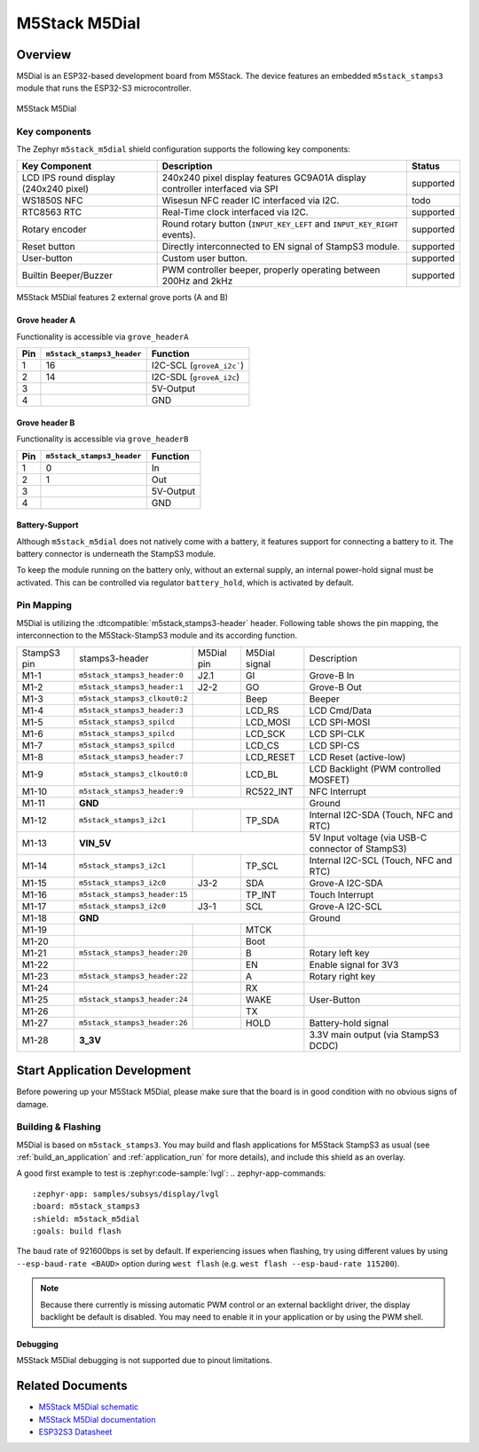 .. _m5stack_m5dial:

M5Stack M5Dial
##############

Overview
********

M5Dial is an ESP32-based development board from M5Stack.
The device features an embedded ``m5stack_stamps3`` module that runs
the ESP32-S3 microcontroller.

.. figure:: img/m5stack_m5dial.webp
        :align: center
        :alt: M5Stack M5Dial

        M5Stack M5Dial

Key components
==============

The Zephyr ``m5stack_m5dial`` shield configuration supports the following key components:

+------------------------+-----------------------------------------------------------------------+------------+
| Key Component          | Description                                                           | Status     |
+========================+=======================================================================+============+
| LCD IPS round display  | 240x240 pixel display features GC9A01A display controller interfaced  | supported  |
| (240x240 pixel)        | via SPI                                                               |            |
+------------------------+-----------------------------------------------------------------------+------------+
| WS1850S NFC            | Wisesun NFC reader IC interfaced via I2C.                             | todo       |
+------------------------+-----------------------------------------------------------------------+------------+
| RTC8563 RTC            | Real-Time clock interfaced via I2C.                                   | supported  |
+------------------------+-----------------------------------------------------------------------+------------+
| Rotary encoder         | Round rotary button (``INPUT_KEY_LEFT`` and ``INPUT_KEY_RIGHT``       | supported  |
|                        | events).                                                              |            |
+------------------------+-----------------------------------------------------------------------+------------+
| Reset button           | Directly interconnected to EN signal of StampS3 module.               | supported  |
+------------------------+-----------------------------------------------------------------------+------------+
| User-button            | Custom user button.                                                   | supported  |
+------------------------+-----------------------------------------------------------------------+------------+
| Builtin Beeper/Buzzer  | PWM controller beeper, properly operating between 200Hz and 2kHz      | supported  |
+------------------------+-----------------------------------------------------------------------+------------+

M5Stack M5Dial features 2 external grove ports (A and B)

Grove header A
---------------

Functionality is accessible via ``grove_headerA``

+-----+----------------------------+---------------------------+
| Pin | ``m5stack_stamps3_header`` | Function                  |
+=====+============================+===========================+
| 1   | 16                         | I2C-SCL (``groveA_i2c```) |
+-----+----------------------------+---------------------------+
| 2   | 14                         | I2C-SDL (``groveA_i2c``)  |
+-----+----------------------------+---------------------------+
| 3   |                            | 5V-Output                 |
+-----+----------------------------+---------------------------+
| 4   |                            | GND                       |
+-----+----------------------------+---------------------------+


Grove header B
---------------

Functionality is accessible via ``grove_headerB``

+-----+----------------------------+-----------+
| Pin | ``m5stack_stamps3_header`` | Function  |
+=====+============================+===========+
| 1   | 0                          | In        |
+-----+----------------------------+-----------+
| 2   | 1                          | Out       |
+-----+----------------------------+-----------+
| 3   |                            | 5V-Output |
+-----+----------------------------+-----------+
| 4   |                            | GND       |
+-----+----------------------------+-----------+


Battery-Support
---------------

Although ``m5stack_m5dial`` does not natively come with a battery, it features
support for connecting a battery to it. The battery connector is underneath the
StampS3 module.

To keep the module running on the battery only, without an external supply, an
internal power-hold signal must be activated. This can be controlled via regulator
``battery_hold``, which is activated by default.

Pin Mapping
===========

M5Dial is utilizing the :dtcompatible:`m5stack,stamps3-header` header.
Following table shows the pin mapping, the interconnection to the
M5Stack-StampS3 module and its according function.

+----------+--------------------------------+---------+-----------+-----------------------------------+
| StampS3  | stamps3-header                 | M5Dial  | M5Dial    | Description                       |
| pin      |                                | pin     | signal    |                                   |
+----------+--------------------------------+---------+-----------+-----------------------------------+
| M1-1     | ``m5stack_stamps3_header:0``   | J2.1    | GI        | Grove-B In                        |
+----------+--------------------------------+---------+-----------+-----------------------------------+
| M1-2     | ``m5stack_stamps3_header:1``   | J2-2    | GO        | Grove-B Out                       |
+----------+--------------------------------+---------+-----------+-----------------------------------+
| M1-3     | ``m5stack_stamps3_clkout0:2``  |         | Beep      | Beeper                            |
+----------+--------------------------------+---------+-----------+-----------------------------------+
| M1-4     | ``m5stack_stamps3_header:3``   |         | LCD_RS    | LCD Cmd/Data                      |
+----------+--------------------------------+---------+-----------+-----------------------------------+
| M1-5     | ``m5stack_stamps3_spilcd``     |         | LCD_MOSI  | LCD SPI-MOSI                      |
+----------+--------------------------------+---------+-----------+-----------------------------------+
| M1-6     | ``m5stack_stamps3_spilcd``     |         | LCD_SCK   | LCD SPI-CLK                       |
+----------+--------------------------------+---------+-----------+-----------------------------------+
| M1-7     | ``m5stack_stamps3_spilcd``     |         | LCD_CS    | LCD SPI-CS                        |
+----------+--------------------------------+---------+-----------+-----------------------------------+
| M1-8     | ``m5stack_stamps3_header:7``   |         | LCD_RESET | LCD Reset (active-low)            |
+----------+--------------------------------+---------+-----------+-----------------------------------+
| M1-9     | ``m5stack_stamps3_clkout0:0``  |         | LCD_BL    | LCD Backlight                     |
|          |                                |         |           | (PWM controlled MOSFET)           |
+----------+--------------------------------+---------+-----------+-----------------------------------+
| M1-10    | ``m5stack_stamps3_header:9``   |         | RC522_INT | NFC Interrupt                     |
+----------+--------------------------------+---------+-----------+-----------------------------------+
| M1-11    | **GND**                                              | Ground                            |
+----------+--------------------------------+---------+-----------+-----------------------------------+
| M1-12    | ``m5stack_stamps3_i2c1``       |         | TP_SDA    | Internal I2C-SDA                  |
|          |                                |         |           | (Touch, NFC and RTC)              |
+----------+--------------------------------+---------+-----------+-----------------------------------+
| M1-13    | **VIN_5V**                                           | 5V Input voltage                  |
|          |                                                      | (via USB-C connector of StampS3)  |
+----------+--------------------------------+---------+-----------+-----------------------------------+
| M1-14    | ``m5stack_stamps3_i2c1``       |         | TP_SCL    | Internal I2C-SCL                  |
|          |                                |         |           | (Touch, NFC and RTC)              |
+----------+--------------------------------+---------+-----------+-----------------------------------+
| M1-15    | ``m5stack_stamps3_i2c0``       | J3-2    | SDA       | Grove-A I2C-SDA                   |
+----------+--------------------------------+---------+-----------+-----------------------------------+
| M1-16    | ``m5stack_stamps3_header:15``  |         | TP_INT    | Touch Interrupt                   |
+----------+--------------------------------+---------+-----------+-----------------------------------+
| M1-17    | ``m5stack_stamps3_i2c0``       | J3-1    | SCL       | Grove-A I2C-SCL                   |
+----------+--------------------------------+---------+-----------+-----------------------------------+
| M1-18    | **GND**                                              | Ground                            |
+----------+--------------------------------+---------+-----------+-----------------------------------+
| M1-19    |                                |         | MTCK      |                                   |
+----------+--------------------------------+---------+-----------+-----------------------------------+
| M1-20    |                                |         | Boot      |                                   |
+----------+--------------------------------+---------+-----------+-----------------------------------+
| M1-21    | ``m5stack_stamps3_header:20``  |         | B         | Rotary left key                   |
+----------+--------------------------------+---------+-----------+-----------------------------------+
| M1-22    |                                |         | EN        | Enable signal for 3V3             |
+----------+--------------------------------+---------+-----------+-----------------------------------+
| M1-23    | ``m5stack_stamps3_header:22``  |         | A         | Rotary right key                  |
+----------+--------------------------------+---------+-----------+-----------------------------------+
| M1-24    |                                |         | RX        |                                   |
+----------+--------------------------------+---------+-----------+-----------------------------------+
| M1-25    | ``m5stack_stamps3_header:24``  |         | WAKE      | User-Button                       |
+----------+--------------------------------+---------+-----------+-----------------------------------+
| M1-26    |                                |         | TX        |                                   |
+----------+--------------------------------+---------+-----------+-----------------------------------+
| M1-27    | ``m5stack_stamps3_header:26``  |         | HOLD      | Battery-hold signal               |
+----------+--------------------------------+---------+-----------+-----------------------------------+
| M1-28    | **3_3V**                                             | 3.3V main output                  |
|          |                                                      | (via StampS3 DCDC)                |
+----------+--------------------------------+---------+-----------+-----------------------------------+

Start Application Development
*****************************

Before powering up your M5Stack M5Dial, please make sure that the board is in good
condition with no obvious signs of damage.

Building & Flashing
===================

M5Dial is based on ``m5stack_stamps3``.
You may build and flash applications for M5Stack StampS3 as usual (see
:ref:`build_an_application` and :ref:`application_run` for more details), and
include this shield as an overlay.

A good first example to test is :zephyr:code-sample:`lvgl`:
.. zephyr-app-commands::
   :zephyr-app: samples/subsys/display/lvgl
   :board: m5stack_stamps3
   :shield: m5stack_m5dial
   :goals: build flash

The baud rate of 921600bps is set by default. If experiencing issues when flashing,
try using different values by using ``--esp-baud-rate <BAUD>`` option during
``west flash`` (e.g. ``west flash --esp-baud-rate 115200``).

.. note::
   Because there currently is missing automatic PWM control or an external backlight
   driver, the display backlight be default is disabled. You may need to enable it
   in your application or by using the PWM shell.

Debugging
---------

M5Stack M5Dial debugging is not supported due to pinout limitations.

Related Documents
*****************

- `M5Stack M5Dial schematic <https://m5stack.oss-cn-shenzhen.aliyuncs.com/resource/docs/products/core/M5Dial/Sch_M5Dial.pdf>`_
- `M5Stack M5Dial documentation <https://docs.m5stack.com/en/core/M5Dial>`_
- `ESP32S3 Datasheet <https://www.espressif.com/sites/default/files/documentation/esp32-s3_datasheet_en.pdf>`_
